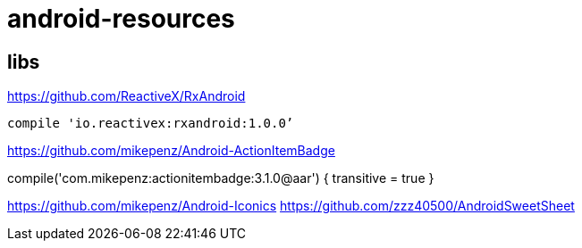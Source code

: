 = android-resources

== libs

https://github.com/ReactiveX/RxAndroid
----
compile 'io.reactivex:rxandroid:1.0.0’
----
https://github.com/mikepenz/Android-ActionItemBadge

compile('com.mikepenz:actionitembadge:3.1.0@aar') {
        transitive = true
    }


https://github.com/mikepenz/Android-Iconics
https://github.com/zzz40500/AndroidSweetSheet
